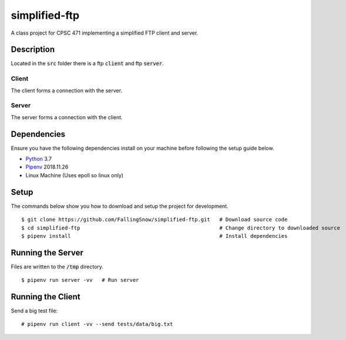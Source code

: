 ==============
simplified-ftp
==============

A class project for CPSC 471 implementing a simplified FTP client and server.


Description
===========

Located in the :code:`src` folder there is a ftp :code:`client` and ftp :code:`server`.

Client
______

The client forms a connection with the server.

Server
______

The server forms a connection with the client.

Dependencies
============

Ensure you have the following dependencies install on your machine before following the setup guide below.

* `Python <https://www.python.org/>`_ 3.7

* `Pipenv <https://pypi.org/project/pipenv/>`_ 2018.11.26

* Linux Machine (Uses epoll so linux only)

Setup
=====

The commands below show you how to download and setup the project for development.

::

    $ git clone https://github.com/FallingSnow/simplified-ftp.git   # Download source code
    $ cd simplified-ftp                                             # Change directory to downloaded source
    $ pipenv install                                                # Install dependencies

..
Running the Server
==================

Files are written to the :code:`/tmp` directory.

::

    $ pipenv run server -vv   # Run server
..
Running the Client
==================

Send a big test file:

::

    # pipenv run client -vv --send tests/data/big.txt
..
